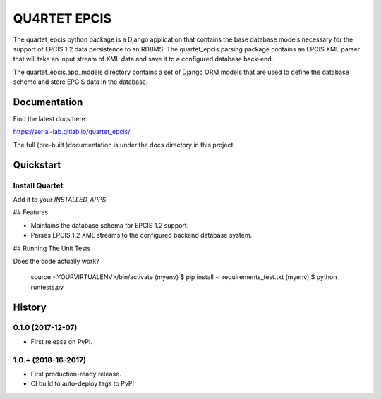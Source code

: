 QU4RTET EPCIS
=============

.. image:: https://gitlab.com/serial-lab/quartet_epcis/badges/master/pipeline.svg
        :target: https://gitlab.com/serial-lab/quartet_epcis/commits/master

.. image:: https://gitlab.com/serial-lab/quartet_epcis/badges/master/coverage.svg
        :target: https://gitlab.com/serial-lab/quartet_epcis/pipelines

The quartet_epcis python package is a Django application that 
contains the base database models necessary for the support of 
EPCIS 1.2 data persistence to an RDBMS. The quartet_epcis.parsing 
package contains an EPCIS XML parser that will take an input stream 
of XML data and save it to a configured database back-end.

The quartet_epcis.app_models directory contains a set of 
Django ORM models that are used to define the database scheme 
and store EPCIS data in the database.

Documentation
-------------

Find the latest docs here:

https://serial-lab.gitlab.io/quartet_epcis/


The full (pre-built )documentation is under the docs directory in this project.

Quickstart
----------

Install Quartet
+++++++++++++++

.. code-block::text

    pip install quartet_epcis


Add it to your `INSTALLED_APPS`:

.. code-block::text

    INSTALLED_APPS = (
        ...
        'quartet_epcis',
        ...
    )


## Features

* Maintains the database schema for EPCIS 1.2 support.
* Parses EPCIS 1.2 XML streams to the configured backend database system.

## Running The Unit Tests

Does the code actually work?


    source <YOURVIRTUALENV>/bin/activate
    (myenv) $ pip install -r requirements_test.txt
    (myenv) $ python runtests.py





History
-------

0.1.0 (2017-12-07)
++++++++++++++++++

* First release on PyPI.

1.0.+ (2018-16-2017)
++++++++++++++++++

* First production-ready release.
* CI build to auto-deploy tags to PyPI


